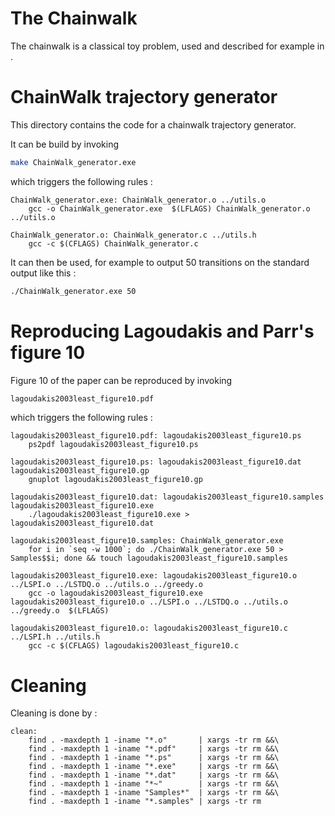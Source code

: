 * The Chainwalk
  The chainwalk is a classical toy problem, used and described for example in \cite{lagoudakis2003least}.

* ChainWalk trajectory generator
  This directory contains the code for a chainwalk trajectory generator.

  It can be build by invoking

     #+begin_src sh
 make ChainWalk_generator.exe
   #+end_src

   which triggers the following rules :
    #+begin_src make :tangle Makefile
ChainWalk_generator.exe: ChainWalk_generator.o ../utils.o
	gcc -o ChainWalk_generator.exe  $(LFLAGS) ChainWalk_generator.o ../utils.o

ChainWalk_generator.o: ChainWalk_generator.c ../utils.h
	gcc -c $(CFLAGS) ChainWalk_generator.c
    #+end_src

   It can then be used, for example to output 50 transitions on the standard output like this :

     #+begin_src sh
 ./ChainWalk_generator.exe 50
   #+end_src
   
* Reproducing Lagoudakis and Parr's figure 10

  Figure 10 of the paper \cite{lagoudakis2003least} can be reproduced by invoking 
     #+begin_src sh
lagoudakis2003least_figure10.pdf
   #+end_src

   which triggers the following rules :
    #+begin_src make :tangle Makefile
lagoudakis2003least_figure10.pdf: lagoudakis2003least_figure10.ps
	ps2pdf lagoudakis2003least_figure10.ps

lagoudakis2003least_figure10.ps: lagoudakis2003least_figure10.dat lagoudakis2003least_figure10.gp
	gnuplot lagoudakis2003least_figure10.gp

lagoudakis2003least_figure10.dat: lagoudakis2003least_figure10.samples lagoudakis2003least_figure10.exe
	./lagoudakis2003least_figure10.exe > lagoudakis2003least_figure10.dat

lagoudakis2003least_figure10.samples: ChainWalk_generator.exe 
	for i in `seq -w 1000`; do ./ChainWalk_generator.exe 50 > Samples$$i; done && touch lagoudakis2003least_figure10.samples

lagoudakis2003least_figure10.exe: lagoudakis2003least_figure10.o ../LSPI.o ../LSTDQ.o ../utils.o ../greedy.o 
	gcc -o lagoudakis2003least_figure10.exe lagoudakis2003least_figure10.o ../LSPI.o ../LSTDQ.o ../utils.o ../greedy.o  $(LFLAGS)

lagoudakis2003least_figure10.o: lagoudakis2003least_figure10.c ../LSPI.h ../utils.h
	gcc -c $(CFLAGS) lagoudakis2003least_figure10.c
    #+end_src

* Cleaning
Cleaning is done by :
    #+begin_src make :tangle Makefile
clean: 
	find . -maxdepth 1 -iname "*.o"       | xargs -tr rm &&\
	find . -maxdepth 1 -iname "*.pdf"     | xargs -tr rm &&\
	find . -maxdepth 1 -iname "*.ps"      | xargs -tr rm &&\
	find . -maxdepth 1 -iname "*.exe"     | xargs -tr rm &&\
	find . -maxdepth 1 -iname "*.dat"     | xargs -tr rm &&\
	find . -maxdepth 1 -iname "*~"        | xargs -tr rm &&\
	find . -maxdepth 1 -iname "Samples*"  | xargs -tr rm &&\
	find . -maxdepth 1 -iname "*.samples" | xargs -tr rm

    #+end_src
